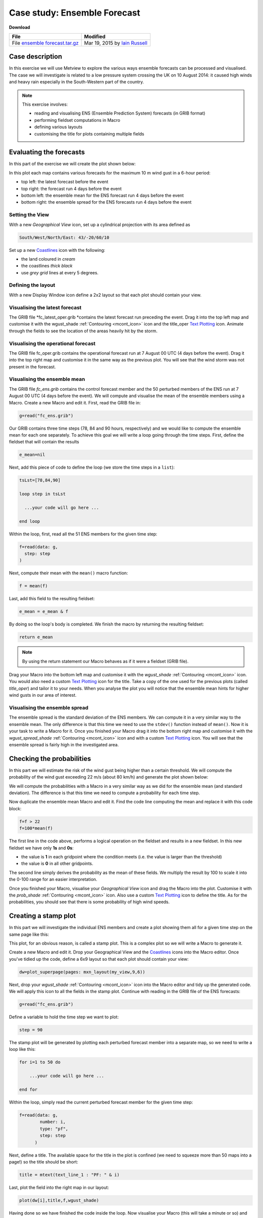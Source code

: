 .. _case_study_ensemble_forecast:

Case study: Ensemble Forecast
#############################

**Download**

.. list-table::

  * - **File**
    - **Modified**

  * - File `ensemble forecast.tar.gz <https://confluence.ecmwf.int/download/attachments/45757078/ensemble forecast.tar.gz?api=v2>`_
    - Mar 19, 2015 by `Iain Russell <https://confluence.ecmwf.int/display/~cgi>`_

Case description
****************

In this exercise we will use Metview to explore the various ways ensemble forecasts can be processed and visualised. The case we will investigate is related to a low pressure system crossing the UK on 10 August 2014: it caused high winds and heavy rain especially in the South-Western part of the country.

.. image:: /_static/case_study_ensemble_forecast/_76856039_76856038.jpg

.. note::

  This exercise involves:

  * reading and visualising ENS (Ensemble Prediction System) forecasts (in GRIB format)

  * performing fieldset computations in Macro

  * defining various layouts

  * customising the title for plots containing multiple fields

Evaluating the forecasts
************************

In this part of the exercise we will create the plot shown below:

.. image:: /_static/case_study_ensemble_forecast/image2015-3-2_8-57-8.png

In this plot each map contains various forecasts for the maximum 10 m wind gust in a 6-hour period:

* top left: the latest forecast before the event

* top right: the forecast run 4 days before the event

* bottom left: the ensemble mean for the ENS  forecast run 4 days before the event

* bottom right: the ensemble spread for the ENS forecasts run 4 days before the event

Setting the View
================

With a new *Geographical View* icon, set up a cylindrical projection with its area defined as

.. code-block:: python
  
  South/West/North/East: 43/-20/60/10
  
Set up a new `Coastlines <https://software.ecmwf.int/wiki/display/METV/Coastlines>`_ icon with the following:

* the land coloured in *cream*

* the coastlines *thick black*

* use *grey grid* lines at every 5 degrees.

Defining the layout
===================

With a new Display Window icon define a 2x2 layout so that each plot should contain your view. 

Visualising the latest forecast
===============================

The GRIB file *fc_latest_oper.grib *contains the latest forecast run preceding the event. 
Drag it into the top left map and customise it with the wgust_shade :ref:`Contouring <mcont_icon>` icon and the title_oper `Text Plotting <https://confluence.ecmwf.int/display/METV/Text+Plotting>`_ icon. 
Animate through the fields to see the location of the areas heavily hit by the storm.

Visualising the operational forecast
====================================

The GRIB file fc_oper.grib contains the operational forecast run at 7 August 00 UTC (4 days before the event). Drag it into the top right map and customise it in the same way as the previous plot. You will see that the wind storm was not present in the forecast.

Visualising the ensemble mean
=============================

The GRIB file *fc_ens.grib* contains the control forecast member and the 50 perturbed members of the ENS run at 7 August 00 UTC (4 days before the event). 
We will compute and visualise the mean of the ensemble members using a Macro.
Create a new Macro and edit it. 
First, read the GRIB file in:

.. code-block:: python
  
  g=read("fc_ens.grib")

Our GRIB contains three time steps (78, 84 and 90 hours, respectively) and we would like to compute the ensemble mean for each one separately. 
To achieve this goal we will write a loop going through the time steps. 
First, define the fieldset that will contain the results

.. code-block:: python
  
  e_mean=nil

Next, add this piece of code to define the loop (we store the time steps in a ``list``):

.. code-block:: python
  
  tsLst=[78,84,90]
   
  loop step in tsLst
   
    ...your code will go here ...
   
  end loop
  
Within the loop, first, read all the 51 ENS members for the given time step:

.. code-block:: python
  
  f=read(data: g,
    step: step
  )   

Next, compute their mean with the ``mean()`` macro function:
  
.. code-block:: python
  
  f = mean(f)

Last, add this field to the resulting fieldset:
  
.. code-block:: python
  
  e_mean = e_mean & f

By doing so the loop's body is completed. We finish the macro by returning the resulting fieldset:

.. code-block:: python
  
  return e_mean

.. note::

  By using the return statement our Macro behaves as if it were a fieldset (GRIB file).

Drag your Macro into the bottom left map and customise it with the *wgust_shade* :ref:`Contouring <mcont_icon>` icon. 
You would also need a custom `Text Plotting <https://confluence.ecmwf.int/display/METV/Text+Plotting>`_ icon for the title. 
Take a copy of the one used for the previous plots (called *title_oper*) and tailor it to your needs. 
When you analyse the plot you will notice that the ensemble mean hints for higher wind gusts in our area of interest.

Visualising the ensemble spread
===============================

The ensemble spread is the standard deviation of the ENS members. 
We can compute it in a very similar way to the ensemble mean. 
The only difference is that this time we need to use the ``stdev()`` function instead of ``mean()``. 
Now it is your task to write a Macro for it. 
Once you finished your Macro drag it into the bottom right map and customise it with the *wgust_spread_shade* :ref:`Contouring <mcont_icon>` icon and with a custom `Text Plotting <https://confluence.ecmwf.int/display/METV/Text+Plotting>`_ icon. 
You will see that the ensemble spread is fairly high in the investigated area.

Checking the probabilities
**************************

In this part we will estimate the risk of the wind gust being higher than a certain threshold. We will compute the probability of the wind gust exceeding 22 m/s (about 80 km/h) and generate the plot shown below:

.. image:: /_static/case_study_ensemble_forecast/image2015-3-2_9-9-34.png

We will compute the probabilities with a Macro in a very similar way as we did for the ensemble mean (and standard deviation). 
The difference is that this time we need to compute a probability for each time step.

Now duplicate the ensemble mean Macro and edit it. 
Find the code line computing the mean and replace it with this code block:

.. code-block:: python
  
  f=f > 22    
  f=100*mean(f)

The first line in the code above, performs a logical operation on the fieldset and results in a new fieldset. 
In this new fieldset we have only **1s** and **0s**:

* the value is **1** in each gridpoint where the condition meets (i.e. the value is larger than the threshold)

* the value is **0** in all other gridpoints.

The second line simply derives the probability as the mean of these fields. 
We multiply the result by 100 to scale it into the 0-100 range for an easier interpretation.

Once you finished your Macro, visualise your *Geographical View* icon and drag the Macro into the  plot. 
Customise it with the *prob_shade* :ref:`Contouring <mcont_icon>` icon. 
Also use a custom `Text Plotting <https://confluence.ecmwf.int/display/METV/Text+Plotting>`_ icon to define the title. As for the probabilities, you should see that there is some probability of high wind speeds.

Creating a stamp plot
*********************

In this part we will investigate the individual ENS members and create a plot showing them all for a given time step on the same page like this:

.. image:: /_static/case_study_ensemble_forecast/image2015-3-2_9-12-18.png

This plot, for an obvious reason, is called a stamp plot. 
This is a complex plot so we will write a Macro to generate it.

Create a new Macro and edit it. 
Drop your Geographical View and the `Coastlines <https://software.ecmwf.int/wiki/display/METV/Coastlines>`_ icons into the Macro editor. 
Once you've tidied up the code, define a 6x9 layout so that each plot should contain your view:

.. code-block:: python
  
  dw=plot_superpage(pages: mxn_layout(my_view,9,6))

Next, drop your *wgust_shade* :ref:`Contouring <mcont_icon>` icon into the Macro editor and tidy up the generated code. 
We will apply this icon to all the fields in the stamp plot.
Continue with reading in the GRIB file of the ENS forecasts:

.. code-block:: python
  
  g=read("fc_ens.grib")

Define a variable to hold the time step we want to plot:

.. code-block:: python
  
  step = 90

The stamp plot will be generated by plotting each perturbed forecast member into a separate map, so we need to write a loop like this:

.. code-block:: python
  
  for i=1 to 50 do 
   
      ...your code will go here ...
   
  end for

Within the loop, simply read the current perturbed forecast member for the given time step:

.. code-block:: python
  
  f=read(data: g,
          number: i,
          type: "pf",
          step: step
        ) 
	
Next, define a title. 
The available space for the title in the plot is confined (we need to squeeze more than 50 maps into a page!) so the title should be short:

.. code-block:: python
  
  title = mtext(text_line_1 : "PF: " & i)

Last, plot the field into the right map in our layout:

.. code-block:: python
  
  plot(dw[i],title,f,wgust_shade)

Having done so we have finished the code inside the loop. 
Now visualise your Macro (this will take a minute or so) and try to identify the ENS members predicting high wind speeds in our area.

Creating a spaghetti plot
*************************

We finish the case study by looking into the predictability of the large scale flow pattern by generating spaghetti plots from the same ENS run as we investigated before. In a spaghetti plot each ENS member is rendered into the same map using a single isoline value. The plot we want to generate is shown below (it contains the spaghetti plot for 500 hPa geopotential using the 560 gpm isoline value):

.. image:: /_static/case_study_ensemble_forecast/image2015-3-3_11-24-45.png

This is a fairly complex plot and we will write a Macro to produce it.

Create a new Macro and edit it. 
Drop your *Geographical View* and the `Coastlines <https://software.ecmwf.int/wiki/display/METV/Coastlines>`_ icons into the Macro editor and change the map area to

.. code-block:: python
  
  [40,-40,70,20]

so that our map could show a larger (North Atlantic) area.

Next, define the contouring used for the "spaghetti" by dropping the *cont_spag* :ref:`Contouring <mcont_icon>` icon into the Macro. A code like this should be generated for you:

.. code-block:: python
  
  cont_spag = mcont(
      contour_label: "off",
      contour_level_selection_type    :   "level_list",
      contour_level_list  :   560,
      contour_line_colour: "blue",
      contour_highlight: "off"
   )

In this ``mcont()`` we turned contour labels off to keep the plot uncluttered and defined only a single contour value (for 560 gpm).

Continue with reading in the GRIB file of the ENS forecasts used for the "spaghetti":

.. code-block:: python
  
   g = read("spag_ens.grib")

The "spaghetti" will be generated by plotting each perturbed forecasts member as a separate layer into the same map. To achieve this goal we need to write a loop like this:

.. code-block:: python
  
  for i=1 to 50 do 
   
      ...your code will go here ...
   
  end for

Within the loop, read all the perturbed forecast members for the all the time steps:

.. code-block:: python
  
  f=read(data: g,
      type: "pf", 
      number: i
   )  

By default, if no title definition is specified, Metview adds a title line for each field in the plot. 
Since we are about to plot 50 fields into the same map this would result in 50 titles in the plot! 
To avoid having too many titles we use a custom `Text Plotting <https://confluence.ecmwf.int/display/METV/Text+Plotting>`_ icon:

.. code-block:: python
  
  title=mtext(text_line_1: "Value: 560 gpm T+<grib_info key='step' where='number=50' /> h" )

Here we used the **where** statement inside the **grib_info** tag (`as described here <https://confluence.ecmwf.int/display/METV/Customising+Your+Plot+Title>`_)  to make the title appear for one member (the 50th member) only.

Last, plot the field with our contour settings and title:

.. code-block:: python
  
  plot(your_view,f,cont_spag,title) 

Having done so we have finished the code inside the loop. 
Now visualise your Macro (it will take half a minute or so) and animate through the steps to see how the spaghetti is spreading out over time.

Extra Work if You Have Time
***************************

Add more fields to the stamp plot
=================================

The stamp plot only shows the perturbed ENS members but there is still space left to display additional fields, as well. 
Try to add the control forecast (from ENS) and the operational forecast to it. 
Some hints:

* plot the control forecast into the 51st map (``dw[51]``). 
  The control forecast is stored in the same file as the perturbed forecast members: *fc_ens.grib*. 
  Read it in with this code:
  
  .. code-block:: python
  
    f = read(data: g, type: "cf", step: step)
  
* plot the operational forecast into the 52nd map (``dw[52]``). 
  The operational forecast is stored in *fc_oper.grib*. 
  Read it in with this code:

  .. code-block:: python
  
    f =read(source: "fc_oper.grib", step: step)

.. note::

  While setting up these extra plots it is a good idea to temporarily comment out the loop processing the perturbed forecast members.

Add more fields to the spaghetti plot
=====================================

The spaghetti plot only shows the perturbed ENS members. 
Try to add the control forecast (from ENS) and the operational forecast to it as well. 
You should use different isoline colours for them. 
Some hints:

* use a thick red contour line. 
  The control forecast is stored in the same file as the perturbed forecast members: *spag_ens.grib*. 
  Read it in with this code:
  
  .. code-block:: python
  
    f = read(data: g, type: "cf")

* use thick green contour line. 
  The operational forecast is stored in *spag_oper.grib*. 
  Read it in with this code:
  
  .. code-block:: python
  
    f = read("spag_oper.grib")

.. note::

  While setting up these extra plots it is a good idea to temporarily comment out the loop processing the perturbed forecast members.

